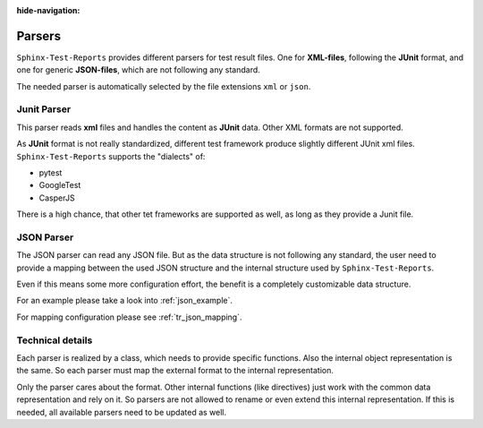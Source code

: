 :hide-navigation:

Parsers
=======

``Sphinx-Test-Reports`` provides different parsers for test result files.
One for **XML-files**, following the **JUnit** format, and one for
generic **JSON-files**, which are not following any standard.

The needed parser is automatically selected by the file extensions ``xml`` or ``json``.

Junit Parser
------------
This parser reads **xml** files and handles the content as **JUnit** data.
Other XML formats are not supported.

As **JUnit** format is not really standardized, different test framework produce slightly different JUnit xml files.
``Sphinx-Test-Reports`` supports the "dialects" of:

* pytest
* GoogleTest
* CasperJS

There is a high chance, that other tet frameworks are supported as well, as long as they provide a Junit file.

.. _json_parser:

JSON Parser
-----------

The JSON parser can read any JSON file. But as the data structure is not following any standard, the user need to
provide a mapping between the used JSON structure and the internal structure used by ``Sphinx-Test-Reports``.

Even if this means some more configuration effort, the benefit is a completely customizable data structure.

For an example please take a look into :ref:`json_example`.

For mapping configuration please see :ref:`tr_json_mapping`.


Technical details
-----------------
Each parser is realized by a class, which needs to provide specific functions.
Also the internal object representation is the same. So each parser must map the external format to the internal
representation.

Only the parser cares about the format. Other internal functions (like directives) just work with the common
data representation and rely on it.
So parsers are not allowed to rename or even extend this internal representation.
If this is needed, all available parsers need to be updated as well.


